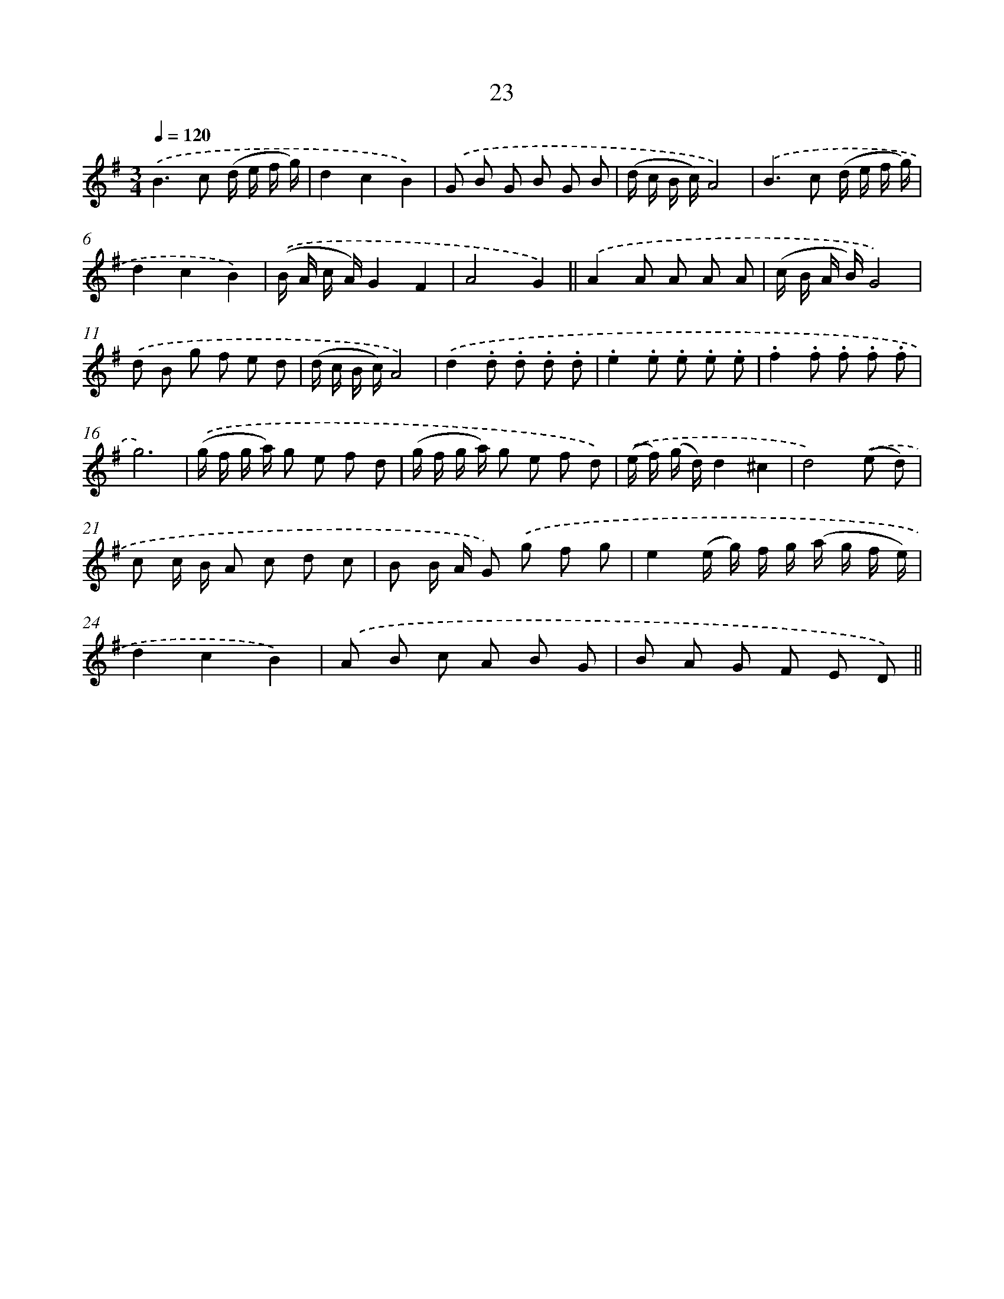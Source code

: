 X: 10696
T: 23
%%abc-version 2.0
%%abcx-abcm2ps-target-version 5.9.1 (29 Sep 2008)
%%abc-creator hum2abc beta
%%abcx-conversion-date 2018/11/01 14:37:08
%%humdrum-veritas 2291093087
%%humdrum-veritas-data 2342687758
%%continueall 1
%%barnumbers 0
L: 1/8
M: 3/4
Q: 1/4=120
K: G clef=treble
.('B2>c2 (d/ e/ f/ g/) |
d2c2B2) |
.('G B G B G B |
(d/ c/ B/ c/)A4) |
.('B2>c2 (d/ e/ f/ g/) |
d2c2B2) |
.('(B/ A/ c/ A/)G2F2 |
A4G2) ||
.('A2A A A A [I:setbarnb 10]|
(c/ B/ A/ B/)G4) |
.('d B g f e d |
(d/ c/ B/ c/)A4) |
.('d2.d .d .d .d |
.e2.e .e .e .e |
.f2.f .f .f .f |
g6) |
.('(g/ f/ g/ a/) g e f d |
(g/ f/ g/ a/) g e f d) |
.('(e/ f/) (g/ d/)d2^c2 |
d4).('(e d) |
c c/ B/ A c d c |
B B/ A/ G) .('g f g |
e2(e/ g/) f/ g/ (a/ g/ f/ e/) |
d2c2B2) |
.('A B c A B G |
B A G F E D) ||
